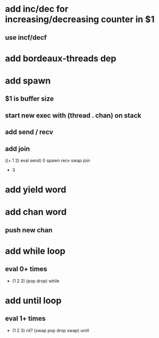 * add inc/dec for increasing/decreasing counter in $1
** use incf/decf
* add bordeaux-threads dep
* add spawn
** $1 is buffer size
** start new exec with (thread . chan) on stack
** add send / recv
** add join
((+ 1 2) eval send) 0 spawn recv swap join
- 3
* add yield word
* add chan word
** push new chan
* add while loop
** eval 0+ times
- (1 2 3) (pop drop) while 
* add until loop
** eval 1+ times
- (1 2 3) nil? (swap pop drop swap) until

